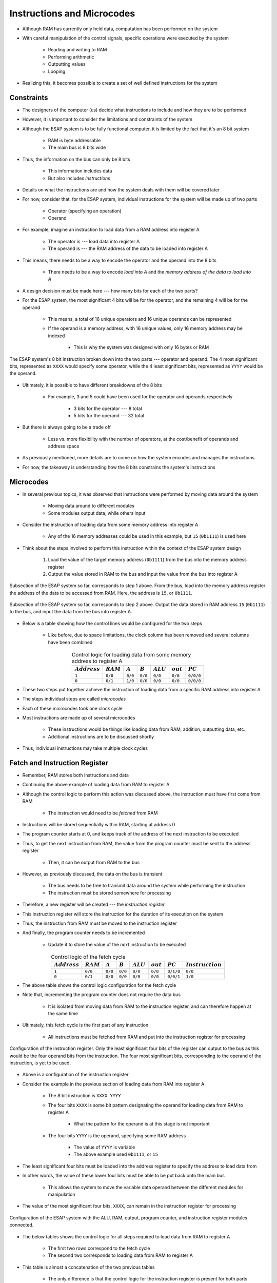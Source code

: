 ===========================
Instructions and Microcodes
===========================

* Although RAM has currently only held data, computation has been performed on the system
* With careful manipulation of the control signals, specific operations were executed by the system

    * Reading and writing to RAM
    * Performing arithmetic
    * Outputting values
    * Looping


* Realizing this, it becomes possible to create a set of well defined instructions for the system



Constraints
===========

* The designers of the computer (us) decide what instructions to include and how they are to be performed
* However, it is important to consider the limitations and constraints of the system

* Although the ESAP system is to be fully functional computer, it is limited by the fact that it's an 8 bit system

    * RAM is byte addressable
    * The main bus is 8 bits wide


* Thus, the information on the bus can only be 8 bits

    * This information includes data
    * But also includes *instructions*


* Details on what the instructions are and how the system deals with them will be covered later
* For now, consider that, for the ESAP system, individual instructions for the system will be made up of two parts

    * Operator (specifying an operation)
    * Operand


* For example, imagine an instruction to load data from a RAM address into register A

    * The operator is --- load data into register A
    * The operand is --- the RAM address of the data to be loaded into register A


* This means, there needs to be a way to encode the operator and the operand into the 8 bits

    * There needs to be a way to encode *load into A* and *the memory address of the data to load into A*


* A design decision must be made here --- how many bits for each of the two parts?

* For the ESAP system, the most significant 4 bits will be for the operator, and the remaining 4 will be for the operand

    * This means, a total of 16 unique operators and 16 unique operands can be represented
    * If the operand is a memory address, with 16 unique values, only 16 memory address may be indexed

        * This is why the system was designed with only 16 bytes or RAM


.. figure:: instruction_operator_operand.png
    :width: 333 px
    :align: center

    The ESAP system's 8 bit instruction broken down into the two parts --- operator and operand. The 4 most significant
    bits, represented as ``XXXX`` would specify some operator, while the 4 least significant bits, represented as
    ``YYYY`` would be the operand.


* Ultimately, it is possible to have different breakdowns of the 8 bits

    * For example, 3 and 5 could have been used for the operator and operands respectively

        * 3 bits for the operator --- 8 total
        * 5 bits for the operand --- 32 total


* But there is always going to be a trade off

    * Less vs. more flexibility with the number of operators, at the cost/benefit of operands and address space


* As previously mentioned, more details are to come on how the system encodes and manages the instructions
* For now, the takeaway is understanding how the 8 bits constrains the system's instructions



Microcodes
==========

* In several previous topics, it was observed that instructions were performed by moving data around the system

    * Moving data around to different modules
    * Some modules output data, while others input


* Consider the instruction of loading data from some memory address into register A

    * Any of the 16 memory addresses could be used in this example, but ``15`` (``0b1111``) is used here


* Think about the steps involved to perform this instruction within the context of the ESAP system design

    #. Load the value of the target memory address (``0b1111``) from the bus into the memory address register
    #. Output the value stored in RAM to the bus and input the value from the bus into register A


.. figure:: esap_in_memory_register.png
    :width: 666 px
    :align: center

    Subsection of the ESAP system so far, corresponds to step 1 above. From the bus, load into the memory address
    register the address of the data to be accessed from RAM. Here, the address is ``15``, or ``0b1111``.


.. figure:: esap_out_ram_in_register_a.png
    :width: 666 px
    :align: center

    Subsection of the ESAP system so far, corresponds to step 2 above. Output the data stored in RAM address ``15``
    (``0b1111``) to the bus, and input the data from the bus into register A.


* Below is a table showing how the control lines would be configured for the two steps

    * Like before, due to space limitations, the clock column has been removed and several columns have been combined


.. list-table:: Control logic for loading data from some memory address to register A
    :widths: auto
    :align: center
    :header-rows: 1

    * - :math:`Address`
      - :math:`RAM`
      - :math:`A`
      - :math:`B`
      - :math:`ALU`
      - :math:`out`
      - :math:`PC`
    * - ``1``
      - ``0/0``
      - ``0/0``
      - ``0/0``
      - ``0/0``
      - ``0/0``
      - ``0/0/0``
    * - ``0``
      - ``0/1``
      - ``1/0``
      - ``0/0``
      - ``0/0``
      - ``0/0``
      - ``0/0/0``


* These two steps put together achieve the instruction of loading data from a specific RAM address into register A
* The steps individual steps are called *microcodes*
* Each of these microcodes took one clock cycle

* Most instructions are made up of several microcodes

    * These instructions would be things like loading data from RAM, addition, outputting data, etc.
    * Additional instructions are to be discussed shortly


* Thus, individual instructions may take multiple clock cycles



Fetch and Instruction Register
==============================

* Remember, RAM stores both instructions and data
* Continuing the above example of loading data from RAM to register A
* Although the control logic to perform this action was discussed above, the instruction must have first come from RAM

    * The instruction would need to be *fetched* from RAM


* Instructions will be stored sequentially within RAM, starting at address 0
* The program counter starts at 0, and keeps track of the address of the next instruction to be executed
* Thus, to get the next instruction from RAM, the value from the program counter must be sent to the address register

    * Then, it can be output from RAM to the bus


* However, as previously discussed, the data on the bus is transient

    * The bus needs to be free to transmit data around the system while performing the instruction
    * The instruction must be stored somewhere for processing


* Therefore, a new register will be created --- the *instruction register*
* This instruction register will store the instruction for the duration of its execution on the system
* Thus, the instruction from RAM must be moved to the instruction register
* And finally, the program counter needs to be incremented

    * Update it to store the value of the *next* instruction to be executed


.. list-table:: Control logic of the fetch cycle
    :widths: auto
    :align: center
    :header-rows: 1

    * - :math:`Address`
      - :math:`RAM`
      - :math:`A`
      - :math:`B`
      - :math:`ALU`
      - :math:`out`
      - :math:`PC`
      - :math:`Instruction`
    * - ``1``
      - ``0/0``
      - ``0/0``
      - ``0/0``
      - ``0/0``
      - ``0/0``
      - ``0/1/0``
      - ``0/0``
    * - ``0``
      - ``0/1``
      - ``0/0``
      - ``0/0``
      - ``0/0``
      - ``0/0``
      - ``0/0/1``
      - ``1/0``


* The above table shows the control logic configuration for the fetch cycle
* Note that, incrementing the program counter does not require the data bus

    * It is isolated from moving data from RAM to the instruction register, and can therefore happen at the same time


* Ultimately, this fetch cycle is the first part of any instruction

    * All instructions must be fetched from RAM and put into the instruction register for processing


.. figure:: instruction_register.png
    :width: 500 px
    :align: center

    Configuration of the instruction register. Only the least significant four bits of the register can output to the
    bus as this would be the four operand bits from the instruction. The four most significant bits, corresponding to
    the operand of the instruction, is yet to be used.


* Above is a configuration of the instruction register
* Consider the example in the previous section of loading data from RAM into register A

    * The 8 bit instruction is ``XXXX YYYY``
    * The four bits ``XXXX`` is some bit pattern designating the operand for loading data from RAM to register A

        * What the pattern for the operand is at this stage is not important


    * The four bits ``YYYY`` is the operand, specifying some RAM address

        * The value of ``YYYY`` is variable
        * The above example used ``0b1111``, or ``15``


* The least significant four bits must be loaded into the address register to specify the address to load data from
* In other words, the value of these lower four bits must be able to be put back onto the main bus

    * This allows the system to move the variable data operand between the different modules for manipulation


* The value of the most significant four bits, ``XXXX``, can remain in the instruction register for processing

.. figure:: esap_alu_ram_output_pc_instruction.png
    :width: 666 px
    :align: center

    Configuration of the ESAP system with the ALU, RAM, output, program counter, and instruction register modules
    connected.


* The below tables shows the control logic for all steps required to load data from RAM to register A

    * The first two rows correspond to the fetch cycle
    * The second two corresponds to loading data from RAM to register A


* This table is almost a concatenation of the two previous tables

    * The only difference is that the control logic for the instruction register is present for both parts

        * The fetch part and the loading data from RAM to register A
        * It was not present in the first table showing the control logic for loading data from RAM to register A


.. list-table:: Control logic of the fetch cycle and the loading of data from some memory address into register A
    :widths: auto
    :align: center
    :header-rows: 1

    * - :math:`Address`
      - :math:`RAM`
      - :math:`A`
      - :math:`B`
      - :math:`ALU`
      - :math:`out`
      - :math:`PC`
      - :math:`Instruction`
    * - ``1``
      - ``0/0``
      - ``0/0``
      - ``0/0``
      - ``0/0``
      - ``0/0``
      - ``0/1/0``
      - ``0/0``
    * - ``0``
      - ``0/1``
      - ``0/0``
      - ``0/0``
      - ``0/0``
      - ``0/0``
      - ``0/0/1``
      - ``1/0``
    * - ``1``
      - ``0/0``
      - ``0/0``
      - ``0/0``
      - ``0/0``
      - ``0/0``
      - ``0/0/0``
      - ``0/1``
    * - ``0``
      - ``0/1``
      - ``1/0``
      - ``0/0``
      - ``0/0``
      - ``0/0``
      - ``0/0/0``
      - ``0/0``



Instruction Set
===============

* The instruction set is a collection of instructions the computer can execute on the hardware

    * Like the example instruction discussed, loading data from RAM into register A


* Consider the functionality that would be required for a typical computing system

    * Move data round the system
    * Perform arithmatic operations
    * Output data
    * Loop
    * Conditions/make decisions


* As discussed, with 4 bit operators, a total of 16 unique instructions can be implemented for the ESAP system

    * Each of the 16 instructions can be uniquely identified with a bit pattern


* The specific instructions included in the instruction set is up to the designers of the system (us)

    * The designers get to decide which instructions the computational system can perform
    * Assuming the hardware is sufficient to perform such an instruction


* Below are 13 instructions that can be included on the current system

    * This leaves room for additional instructions to be added to the instruction set later


* These 13 were chosen to balance a few considerations

    * Small number of instructions while still providing a breadth of functionality
    * Minimizes the amount of RAM required to describe a whole program
    * Minimizes the number of clock cycles/microcodes the instructions take


* Further, the 13 instructions that are included may be changed at a later time by the designers

    * One may discover that certain instructions are redundant or entirely unnecessary
    * Refining the instruction set may allow for more, different and useful instructions to be included
    * The process of refining the instruction set is a form of optimization for computational systems


* How each instruction's bit pattern ultimately manages the control logic of the system will be discussed later
* Here, only the instructions, along with their bit pattern, are presented

    * For the ESAP system, the instruction's bit pattern is somewhat arbitrary
    * What matters is that each bit pattern uniquely identifies an instruction


The 13 Instructions
-------------------

* Below is a table summarizing the instruction set
* Following the table is a description of each instruction


.. list-table:: An Instruction Set for the Current ESAP System
    :widths: auto
    :align: center
    :header-rows: 1

    * - Bit Pattern
      - Hex
      - Label
      - Description
    * - ``0000``
      - ``0``
      - ``NOOP``
      - No Operation
    * - ``0001``
      - ``1``
      - ``LDAR``
      - Load A From RAM
    * - ``0010``
      - ``2``
      - ``LDAD``
      - Load A Direct
    * - ``0011``
      - ``3``
      - ``LDBR``
      - Load B From RAM
    * - ``0100``
      - ``4``
      - ``LDBD``
      - Load B Direct
    * - ``0101``
      - ``5``
      - ``SAVA``
      - Save A to RAM
    * - ``0110``
      - ``6``
      - ``SAVB``
      - Save B to RAM
    * - ``0111``
      - ``7``
      - ``ADAB``
      - Add B to A --- ``A += B``
    * - ``1000``
      - ``8``
      - ``SUAB``
      - Subtract B from A --- ``A -= B``
    * - ``1001``
      - ``9``
      - ``JMPA``
      - Jump Always
    * - ``1010``
      - ``A``
      - ``NOOP``
      - No Operation
    * - ``1011``
      - ``B``
      - ``NOOP``
      - No Operation
    * - ``1100``
      - ``C``
      - ``NOOP``
      - No Operation
    * - ``1101``
      - ``D``
      - ``OUTU``
      - Output Unsigned Integer
    * - ``1110``
      - ``E``
      - ``OUTS``
      - Output Signed Integer
    * - ``1111``
      - ``F``
      - ``HALT``
      - Halt


* ``0000`` --- ``NOOP``

    * No Operation
    * An instruction that takes a known number of clock cycles, but ultimately means *do nothing*
    * This may seem silly, but there are practical reasons for this operation
    * For the ESAP system, this operation can be used as a time delay


* ``0001`` --- ``LDAR``

    * Load data into register A from some specified RAM address
    * The 4 bit operand for this instruction specifies some memory address to read the data from

        * Consider the full 8 bit instruction ``0001 YYYY``
        * ``0001``, the operator, specifies the ``LDAR`` instruction
        * ``YYYY``, the operand, would be the memory address to read the data from


    * The high level microcode steps would be as follows

        * Output the operand (memory address) from the instruction register and put it into the address register
        * Output the value from RAM and put it into register A


* ``0010`` --- ``LDAD``

    * Load the provided data directly into register A
    * The 4 bit operand for this instruction is the data to be loaded into RAM

        * Can only load 4 bit data into RAM through this instruction


    * Reduces the amount of RAM needed for loading data into register A when working with small numbers

        * Consider that ``LDAR`` requires 2 memory addresses

            * One for the instruction
            * Another for the memory address of the data to be loaded into A


    * The high level microcode steps would be as follows

        * Output the operand (data) from the instruction register and put it into register A


* ``0011`` --- ``LDBR``

    * Load data into register B from some specified RAM address
    * Similar to ``LDAR``


* ``0100`` --- ``LDBD``

    * Load the provided data directly into register B
    * Similar to ``LDAD``


* ``0101`` --- ``SAVA``

    * Save the data from register A to some specified RAM address
    * The 4 bit operand for this instruction specifies some memory address to write the data to
    * The high level microcode steps would be as follows

        * Output the operand (memory address) from the instruction register and put it into the address register
        * Output the value from the A register and put it into RAM


* ``0110`` --- ``SAVB``

    * Save the data from register B to some specified RAM address
    * Similar to ``SAVA``


* ``0111`` --- ``ADAB``

    * Add the contents of register B to register A --- ``A += B``
    * This overwrites the contents of register A
    * This instruction has no operand
    * The high level microcode steps would be as follows

        * Output sum from the ALU and put it into register A


* ``1000`` --- ``SUAB``

    * Subtract the contents of register B from register A  --- ``A -= B``
    * This overwrites the contents of register A
    * This instruction has no operand
    * The high level microcode steps would be as follows

        * Set the subtraction signal high and output difference from the ALU and put it into register A


* ``1001`` --- ``JMPA``

    * Jump to the instruction at the specified memory address
    * This sets the program counter to the specified address such that it stores the next instruction to be run
    * The 4 bit operand for this instruction specifies the memory address to jump to

        * The address of the instruction to run next


    * The high level microcode steps would be as follows

        * Output the operand (address to jump to) from the instruction register and put it into the program counter


* ``1010``, ``1011``, and ``1100`` --- ``NOOP``

    * No Operation
    * Same as ``0000`` above
    * Left open for potential additional instructions


* ``1101`` --- ``OUTU``

    * Output data as an unsigned integer from some specified RAM address
    * The 4 bit operand for this instruction specifies some memory address of the data to be output
    * The high level microcode steps would be as follows

        * Output the operand (memory address) from the instruction register and put it into the address register
        * Output the value from RAM and put it into the output register



* ``1110`` --- ``OUTS``

    * Output data as a signed integer from some specified RAM address
    * Similar to ``OUTU``
    * The high level microcode steps would be as follows

        * Output the operand (memory address) from the instruction register and put it into the address register
        * Set the sign signal high and output the value from RAM and put it into the output register


* ``1111`` --- ``HALT``

    * Stop the program
    * This will effectively deactivate the clock
    * The high level microcode steps would be as follows

        * Send some control signal to turn deactivate the clock



.. admonition:: Activity

    Consider the ESAP system's current hardware.

        #. What other instructions could be included?
        #. What variations of the existing instructions could be included?



For Next Time
=============

* Something?


